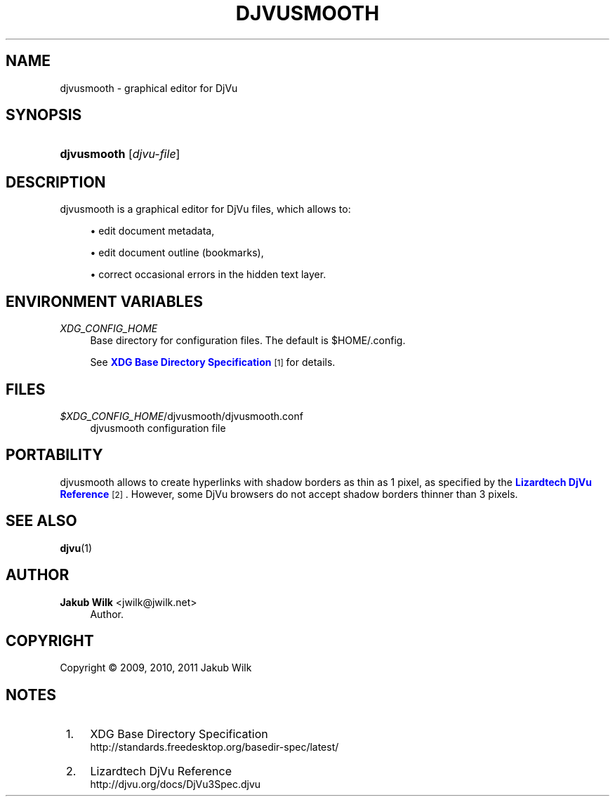'\" t
.\"     Title: djvusmooth
.\"    Author: Jakub Wilk <jwilk@jwilk.net>
.\" Generator: DocBook XSL Stylesheets v1.76.0 <http://docbook.sf.net/>
.\"      Date: 02/18/2011
.\"    Manual: djvusmooth manual
.\"    Source: djvusmooth 0.2.10
.\"  Language: English
.\"
.TH "DJVUSMOOTH" "1" "02/18/2011" "djvusmooth 0\&.2\&.10" "djvusmooth manual"
.\" -----------------------------------------------------------------
.\" * Define some portability stuff
.\" -----------------------------------------------------------------
.\" ~~~~~~~~~~~~~~~~~~~~~~~~~~~~~~~~~~~~~~~~~~~~~~~~~~~~~~~~~~~~~~~~~
.\" http://bugs.debian.org/507673
.\" http://lists.gnu.org/archive/html/groff/2009-02/msg00013.html
.\" ~~~~~~~~~~~~~~~~~~~~~~~~~~~~~~~~~~~~~~~~~~~~~~~~~~~~~~~~~~~~~~~~~
.ie \n(.g .ds Aq \(aq
.el       .ds Aq '
.\" -----------------------------------------------------------------
.\" * set default formatting
.\" -----------------------------------------------------------------
.\" disable hyphenation
.nh
.\" disable justification (adjust text to left margin only)
.ad l
.\" -----------------------------------------------------------------
.\" * MAIN CONTENT STARTS HERE *
.\" -----------------------------------------------------------------
.SH "NAME"
djvusmooth \- graphical editor for DjVu
.SH "SYNOPSIS"
.HP \w'\fBdjvusmooth\fR\ 'u
\fBdjvusmooth\fR [\fIdjvu\-file\fR]
.SH "DESCRIPTION"
.PP
djvusmooth is a graphical editor for DjVu files, which allows to:
.sp
.RS 4
.ie n \{\
\h'-04'\(bu\h'+03'\c
.\}
.el \{\
.sp -1
.IP \(bu 2.3
.\}
edit document metadata,
.RE
.sp
.RS 4
.ie n \{\
\h'-04'\(bu\h'+03'\c
.\}
.el \{\
.sp -1
.IP \(bu 2.3
.\}
edit document outline (bookmarks),
.RE
.sp
.RS 4
.ie n \{\
\h'-04'\(bu\h'+03'\c
.\}
.el \{\
.sp -1
.IP \(bu 2.3
.\}
correct occasional errors in the hidden text layer\&.
.RE
.sp
.SH "ENVIRONMENT VARIABLES"
.PP
\fIXDG_CONFIG_HOME\fR
.RS 4
Base directory for configuration files\&. The default is
$HOME/\&.config\&.
.sp
See
\m[blue]\fBXDG Base Directory Specification\fR\m[]\&\s-2\u[1]\d\s+2
for details\&.
.RE
.SH "FILES"
.PP
\fI$XDG_CONFIG_HOME\fR/djvusmooth/djvusmooth\&.conf
.RS 4
djvusmooth configuration file
.RE
.SH "PORTABILITY"
.PP
djvusmooth allows to create hyperlinks with shadow borders as thin as 1 pixel, as specified by the
\m[blue]\fBLizardtech DjVu Reference\fR\m[]\&\s-2\u[2]\d\s+2\&. However, some DjVu browsers do not accept shadow borders thinner than 3 pixels\&.
.SH "SEE ALSO"
.PP

\fBdjvu\fR(1)
.SH "AUTHOR"
.PP
\fBJakub Wilk\fR <\&jwilk@jwilk\&.net\&>
.RS 4
Author.
.RE
.SH "COPYRIGHT"
.br
Copyright \(co 2009, 2010, 2011 Jakub Wilk
.br
.SH "NOTES"
.IP " 1." 4
XDG Base Directory Specification
.RS 4
\%http://standards.freedesktop.org/basedir-spec/latest/
.RE
.IP " 2." 4
Lizardtech DjVu Reference
.RS 4
\%http://djvu.org/docs/DjVu3Spec.djvu
.RE
